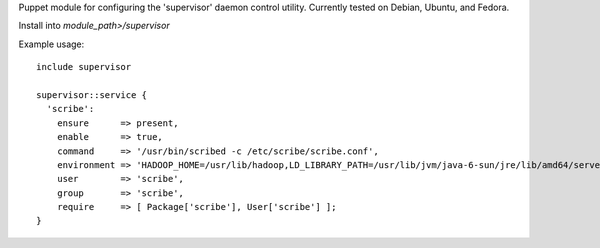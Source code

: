 Puppet module for configuring the 'supervisor' daemon control
utility. Currently tested on Debian, Ubuntu, and Fedora.

Install into `module_path>/supervisor`

Example usage::

  include supervisor

  supervisor::service {
    'scribe':
      ensure      => present,
      enable      => true,
      command     => '/usr/bin/scribed -c /etc/scribe/scribe.conf',
      environment => 'HADOOP_HOME=/usr/lib/hadoop,LD_LIBRARY_PATH=/usr/lib/jvm/java-6-sun/jre/lib/amd64/server',
      user        => 'scribe',
      group       => 'scribe',
      require     => [ Package['scribe'], User['scribe'] ];
  }

